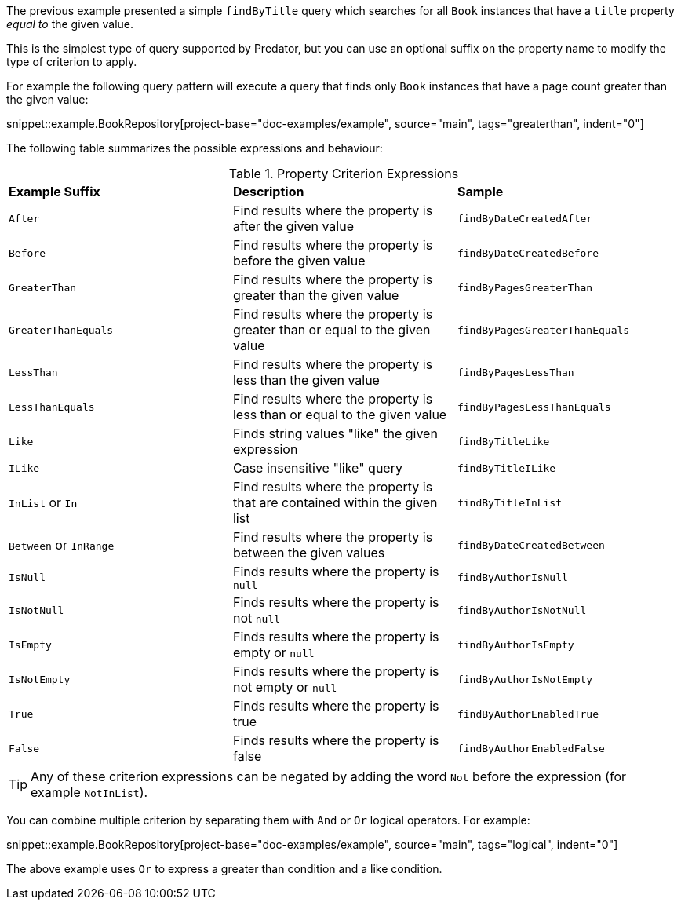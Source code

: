 The previous example presented a simple `findByTitle` query which searches for all `Book` instances that have a `title` property _equal to_ the given value.

This is the simplest type of query supported by Predator, but you can use an optional suffix on the property name to modify the type of criterion to apply.

For example the following query pattern will execute a query that finds only `Book` instances that have a page count greater than the given value:

snippet::example.BookRepository[project-base="doc-examples/example", source="main", tags="greaterthan", indent="0"]

The following table summarizes the possible expressions and behaviour:

.Property Criterion Expressions
[cols=3*]
|===
|*Example Suffix*
|*Description*
|*Sample*

|`After`
|Find results where the property is after the given value
|`findByDateCreatedAfter`

|`Before`
|Find results where the property is before the given value
|`findByDateCreatedBefore`

|`GreaterThan`
|Find results where the property is greater than the given value
|`findByPagesGreaterThan`

|`GreaterThanEquals`
|Find results where the property is greater than or equal to the given value
|`findByPagesGreaterThanEquals`

|`LessThan`
|Find results where the property is less than the given value
|`findByPagesLessThan`

|`LessThanEquals`
|Find results where the property is less than or equal to the given value
|`findByPagesLessThanEquals`

|`Like`
|Finds string values "like" the given expression
|`findByTitleLike`

|`ILike`
|Case insensitive "like" query
|`findByTitleILike`

|`InList` or `In`
|Find results where the property is that are contained within the given list
|`findByTitleInList`

|`Between` or `InRange`
|Find results where the property is between the given values
|`findByDateCreatedBetween`

|`IsNull`
|Finds results where the property is `null`
|`findByAuthorIsNull`

|`IsNotNull`
|Finds results where the property is not `null`
|`findByAuthorIsNotNull`

|`IsEmpty`
|Finds results where the property is empty or `null`
|`findByAuthorIsEmpty`

|`IsNotEmpty`
|Finds results where the property is not empty or `null`
|`findByAuthorIsNotEmpty`

|`True`
|Finds results where the property is true
|`findByAuthorEnabledTrue`

|`False`
|Finds results where the property is false
|`findByAuthorEnabledFalse`

|===

TIP: Any of these criterion expressions can be negated by adding the word `Not` before the expression (for example `NotInList`).

You can combine multiple criterion by separating them with `And` or `Or` logical operators. For example:

snippet::example.BookRepository[project-base="doc-examples/example", source="main", tags="logical", indent="0"]

The above example uses `Or` to express a greater than condition and a like condition.